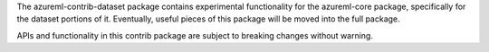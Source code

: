 The azureml-contrib-dataset package contains experimental functionality for the
azureml-core package, specifically for the dataset portions of it.
Eventually, useful pieces of this package will be moved into the full package.

APIs and functionality in this contrib package are subject to breaking changes without warning.



